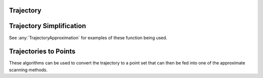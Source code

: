 Trajectory
===================

.. py:currentmodule:: pyscan

.. py:class:: pyscan.Trajectory(pts)
   
   This object represents a trajectory.

   :param pts: List containing Point objects

.. py:method:: Trajectory.point_dist(pt)
   
   Computes the minimum distance from this point to the trajectory.

   :param pt: Point
   :rtype: double

.. py:method:: Trajectory.get_weight()
   
   Computes the weight of the trajectory. By default this will be 1 unless you create a weighted trajectory.

   :rtype: double

.. py:method:: Trajectory.get_length()
   
   Computes the weight of the trajectory. By default this will be 1 unless you create a weighted trajectory.

   :rtype: double

.. py:method:: Trajectory.get_pts()
   
   Returns the trajectories internal point list.

   :rtype: List containing Point objects

.. py:class:: pyscan.WTrajectory(weight, pts)
   
   This object represents a weighted trajectory.

   :param weight: double
   :param pts: List containing Point objects


Trajectory Simplification
============================
See :any:`TrajectoryApproximation` for examples of these function being used.

.. py:function:: dp_compress(traj, alpha)
   
   Douglas-Peuker trajectory simplification method :cite:`RAMER72`.

   :param traj: List of points.
   :param alpha: The pruning distance in the DP algorithm.
   :rtype: A list of points corresponding to the simplified trajectory.


.. py:function:: grid_kernel(traj, alpha)
   
   Grids the trajectory using a :math:`1/\alpha \times 1/\alpha` grid and picks the center point of each cell the trajectory crosses. 

   :param traj: List of points.
   :param alpha: double
   :rtype: A list of points corresponding to the simplified trajectory.

.. py:function:: grid_trajectory(traj, alpha)
   
   Grids the trajectory using a :math:`1/\alpha \times 1/\alpha` grid and picks the points where the trajectory crosses the boundaries of the cell. 

   :param traj: List of points.
   :param alpha: double
   :rtype: A list of points corresponding to the simplified trajectory.

.. py:function:: grid_direc_kernel(traj, r, alpha)
   
   Grids the trajectory using a :math:`1/r \times 1/r` grid and then applies a directional kernel to each cell with :math:`\alpha` error. This simplification get error
   of :math:`\alpha` for disks with radii greater than :math:`r`.

   :param traj: List of points.
   :param r: double
   :param alpha: double
   :rtype: A list of points corresponding to the simplified trajectory.

.. py:function:: halfplane_kernel(traj, alpha)
   
   Applies a directional kernel with :math:`\alpha` error. This simplification get error of :math:`\alpha` for halfplanes.

   :param traj: List of points.
   :param alpha: double
   :rtype: A list of points corresponding to the simplified trajectory.

.. py:function:: hull(traj)
   
   Takes the convex hull of the trajectory. This simplification has zero error for halfplanes and can significantly speed up scanning for labeled data.

   :param traj: List of points.
   :rtype: A list of points corresponding to the simplified trajectory.

.. py:function:: lifting_kernel(traj, alpha)
   
   Takes the convex hull of the trajectory lifted to a 3d paraboloid. This simplification has :math:`alpha` error for disks, but currently has stability issues.

   :param traj: List of points.
   :param alpha: double
   :rtype: A list of points corresponding to the simplified trajectory.


.. py:function:: uniform_sample_error(traj, alpha, endpoints)
   
   Chooses uniformly randomly :math:`L/\alpha` points on the trajectory where :math:`L` is the arc length. If the endpoint variable is true then this method 
   also takes the endpoints of the trajectory.

   :param traj: List of points.
   :param alpha: double
   :param endpoints: boolean
   :rtype: A list of points corresponding to the simplified trajectory. 

.. py:function:: even_sample_error(traj, alpha, endpoints)
   
   Chooses a point ever :math:`\alpha` distance apart. If the endpoint variable is true then this method 
   also takes the endpoints of the trajectory.

   :param traj: List of points.
   :param alpha: double
   :param endpoints: boolean
   :rtype: A list of points corresponding to the simplified trajectory.

Trajectories to Points
============================
These algorithms can be used to convert the trajectory to a point set that can then be fed into one of the approximate scanning methods.

.. py:function:: block_sample(trajectories, s, endpoints)
   
   Chooses s points such that one point is chosen at random inside of each arc length segment of length :math:`L/s` where L is the summed length of all the 
   trajectories in trajectories. If the endpoint variable is true then this method 
   also takes the endpoints of the trajectory.

   :param trajectories: A list of Trajectories
   :param alpha: integer
   :param endpoints: boolean
   :rtype: A list of weighted points

.. py:function:: uniform_sample(trajectories, s, endpoints)
   
   Uniformly samples :math:`s` points on the trajectories. If the endpoint variable is true then this method 
   also takes the endpoints of the trajectory.

   :param traj: A list of Trajectories
   :param alpha: integer
   :param endpoints: boolean
   :rtype: A list of weighted points

.. py:function:: even_sample(trajectories, s, endpoints)
   
   Chooses :math:`s` points such that one point is every arc length segment of length :math:`L/s` where L is the summed length of all the 
   trajectories in trajectories. If the endpoint variable is true then this method 
   also takes the endpoints of the trajectory.

   :param traj: A list of Trajectories
   :param alpha: integer
   :param endpoints: boolean
   :rtype: A list of weighted points
 

